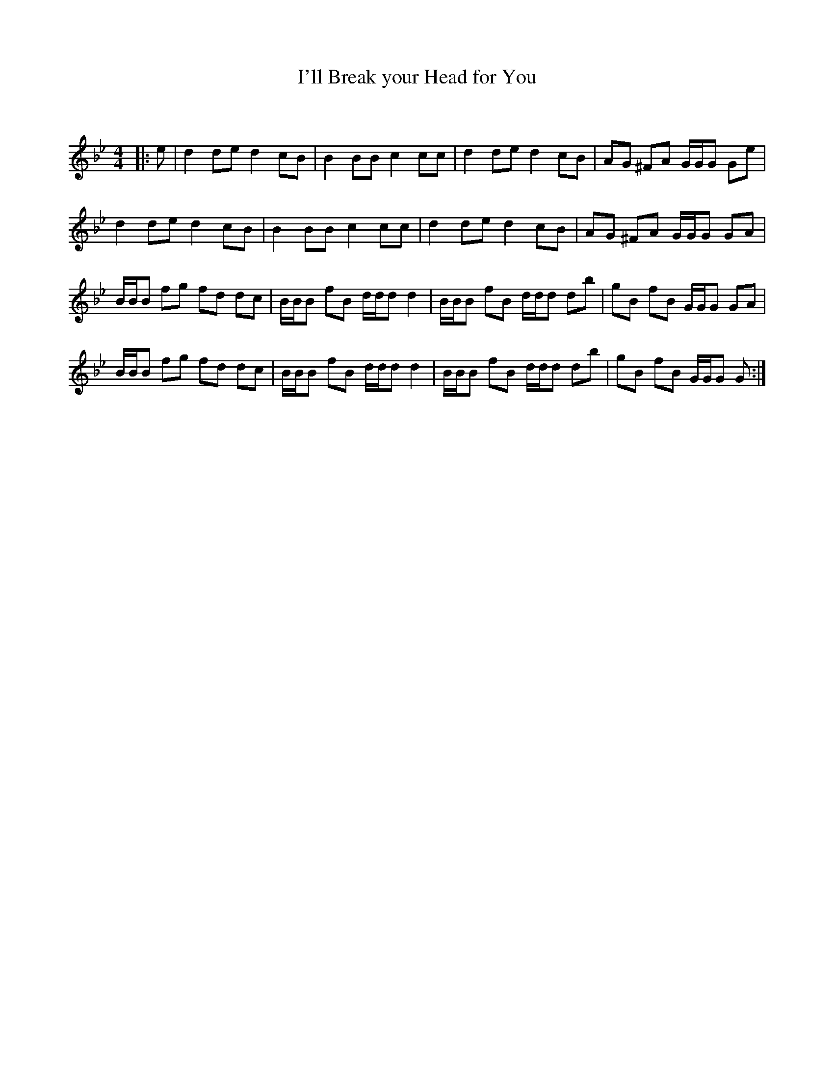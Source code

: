 X:1
T: I'll Break your Head for You
C:
R:Reel
Q: 232
K:Gm
M:4/4
L:1/8
|:e|d2 de d2 cB|B2 BB c2 cc|d2 de d2 cB|AG ^FA G1/2G1/2G Ge|
d2 de d2 cB|B2 BB c2 cc|d2 de d2 cB|AG ^FA G1/2G1/2G GA|
B1/2B1/2B fg fd dc|B1/2B1/2B fB d1/2d1/2d d2|B1/2B1/2B fB d1/2d1/2d db|gB fB G1/2G1/2G GA|
B1/2B1/2B fg fd dc|B1/2B1/2B fB d1/2d1/2d d2|B1/2B1/2B fB d1/2d1/2d db|gB fB G1/2G1/2G G:|
